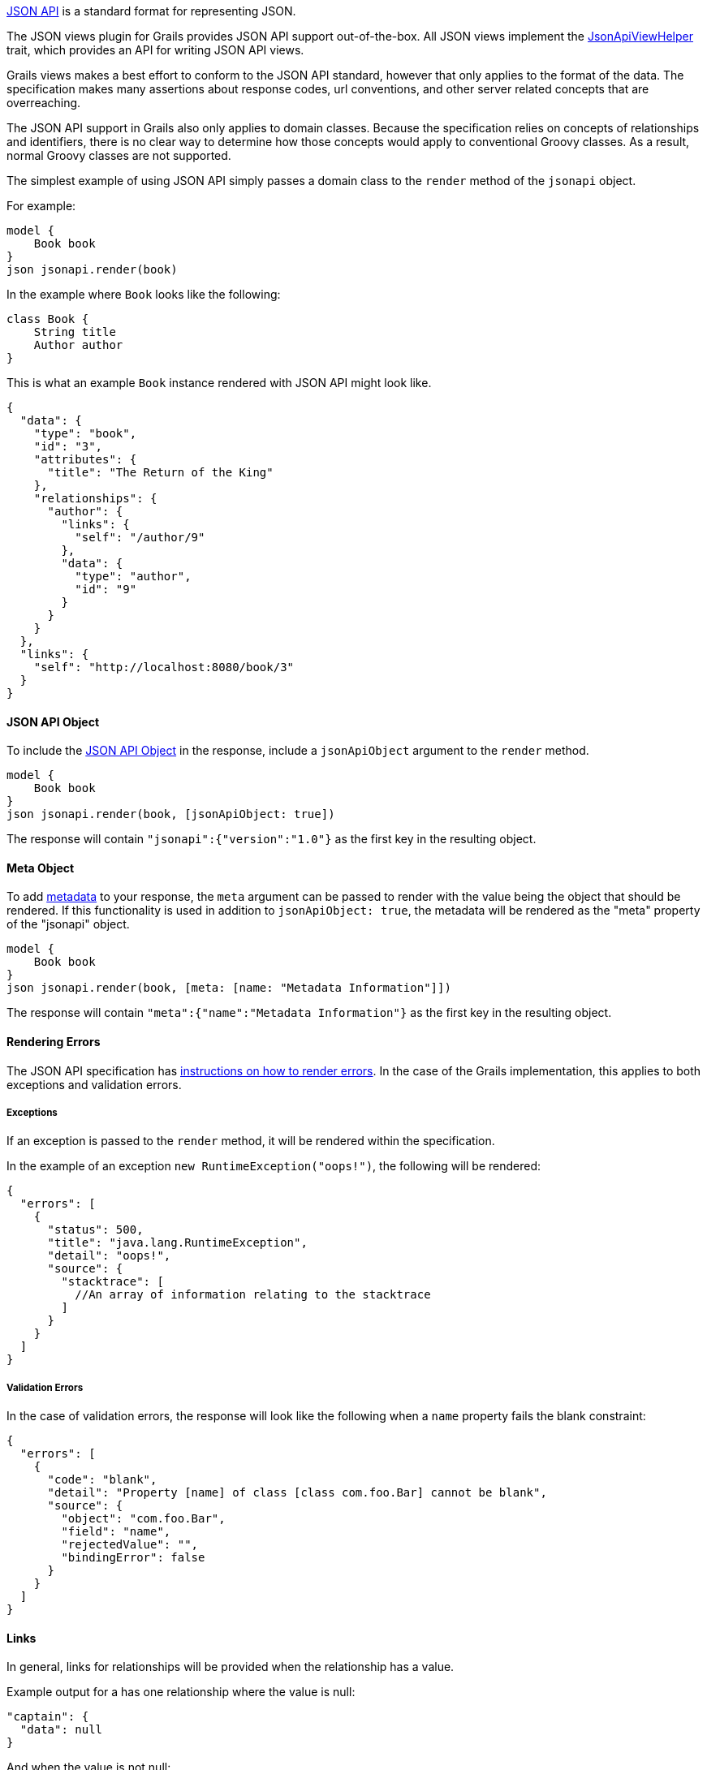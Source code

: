 http://http://jsonapi.org/[JSON API] is a standard format for representing JSON.

The JSON views plugin for Grails provides JSON API support out-of-the-box. All JSON views implement the link:api/grails/plugin/json/view/api/JsonApiViewHelper.html[JsonApiViewHelper] trait, which provides an API for writing JSON API views.

Grails views makes a best effort to conform to the JSON API standard, however that only applies to the format of the data. The specification makes many assertions about response codes, url conventions, and other server related concepts that are overreaching.

The JSON API support in Grails also only applies to domain classes. Because the specification relies on concepts of relationships and identifiers, there is no clear way to determine how those concepts would apply to conventional Groovy classes. As a result, normal Groovy classes are not supported.

The simplest example of using JSON API simply passes a domain class to the `render` method of the `jsonapi` object.

For example:

[source,groovy]
model {
    Book book
}
json jsonapi.render(book)


In the example where `Book` looks like the following:

[source,groovy]
class Book {
    String title
    Author author
}

This is what an example `Book` instance rendered with JSON API might look like.

[source,json]
{
  "data": {
    "type": "book",
    "id": "3",
    "attributes": {
      "title": "The Return of the King"
    },
    "relationships": {
      "author": {
        "links": {
          "self": "/author/9"
        },
        "data": {
          "type": "author",
          "id": "9"
        }
      }
    }
  },
  "links": {
    "self": "http://localhost:8080/book/3"
  }
}


==== JSON API Object

To include the link:http://jsonapi.org/format/#document-jsonapi-object[JSON API Object] in the response, include a `jsonApiObject` argument to the `render` method.

[source,groovy]
model {
    Book book
}
json jsonapi.render(book, [jsonApiObject: true])

The response will contain `"jsonapi":{"version":"1.0"}` as the first key in the resulting object.

==== Meta Object

To add link:http://jsonapi.org/format/#document-meta[metadata] to your response, the `meta` argument can be passed to render with the value being the object that should be rendered. If this functionality is used in addition to `jsonApiObject: true`, the metadata will be rendered as the "meta" property of the "jsonapi" object.

[source,groovy]
model {
    Book book
}
json jsonapi.render(book, [meta: [name: "Metadata Information"]])

The response will contain `"meta":{"name":"Metadata Information"}` as the first key in the resulting object.

==== Rendering Errors

The JSON API specification has link:http://jsonapi.org/format/#errors[instructions on how to render errors]. In the case of the Grails implementation, this applies to both exceptions and validation errors.

===== Exceptions

If an exception is passed to the `render` method, it will be rendered within the specification.

In the example of an exception `new RuntimeException("oops!")`, the following will be rendered:

[source,json]
{
  "errors": [
    {
      "status": 500,
      "title": "java.lang.RuntimeException",
      "detail": "oops!",
      "source": {
        "stacktrace": [
          //An array of information relating to the stacktrace
        ]
      }
    }
  ]
}

===== Validation Errors

In the case of validation errors, the response will look like the following when a `name` property fails the blank constraint:

[source,json]
{
  "errors": [
    {
      "code": "blank",
      "detail": "Property [name] of class [class com.foo.Bar] cannot be blank",
      "source": {
        "object": "com.foo.Bar",
        "field": "name",
        "rejectedValue": "",
        "bindingError": false
      }
    }
  ]
}

==== Links

In general, links for relationships will be provided when the relationship has a value.

Example output for a has one relationship where the value is null:

[source,json]
"captain": {
  "data": null
}

And when the value is not null:

[source,json]
"author": {
  "links": {
    "self": "/author/9"
  },
  "data": {
    "type": "author",
    "id": "9"
  }
}

In the case of to many relationships, the JSON API specification only allows a single links object for the collection. Due to no enforced standard for how to link to those nested resources, a link will not be included in the response.

==== Pagination

The JSON API specification has a section which explains http://jsonapi.org/format/#fetching-pagination[pagination]. The Grails implementation follows that specification as it is written.

To enable pagination links in your output you must be rendering a collection and also include some arguments in addition to the collection being rendered. There are two required arguments: total and resource. The default offset is 0 and max is 10.

[source,groovy]
model {
    List<Book> books
    Integer bookTotal
}
json jsonapi.render(books, [pagination: [total: bookTotal, resource: Book]])

Example links output if `bookTotal == 20`:

[source,json]
"links": {
  "self": "/books",
  "first": "http://localhost:8080/books?offset=0&max=10",
  "next": "http://localhost:8080/books?offset=10&max=10",
  "last": "http://localhost:8080/books?offset=10&max=10"
}

By default the values for `offset`, `sort`, `max`, and `order` will come from the parameters with the same names. You can override their values by passing the corresponding argument in the pagination Map.

[source,groovy]
model {
    List<Book> books
    Integer bookTotal
}
json jsonapi.render(books, [pagination: [total: bookTotal, resource: Book, max: 20, sort: params.myCustomSortArgument]])

==== Associations

The JSON API specification details how relationships should be rendered. The first way is through a relationships object described http://jsonapi.org/format/#document-resource-object-relationships[here]. By default that is now relationships will be rendered in json views.

If you do not wish to render the relationships at all, the `associations` argument can be passed to `render` with the value of false.

 [source,groovy]
 model {
     Book book
 }
 json jsonapi.render(book, [associations: false])

The specification also has a section that describes http://jsonapi.org/format/#document-compound-documents[compound documents]. If you want one or more of your relationships to be rendered in that manner, you can include the `expand` argument.

[source,groovy]
model {
    Book book
}
json jsonapi.render(book, [expand: "author"]) //can also be a list of strings

==== Includes / Excludes

The JSON API implementation in Grails supports the same includes and excludes support as normal json views. Please see the section on link:rendering.html[rendering] for details.

==== Identifier Rendering

Grails provides a way to customize the rendering of your domain class identifiers. To override the default behavior, register a bean that implements link:api/grails/plugin/json/view/api/jsonapi/JsonApiIdRenderStrategy.html[JsonApiIdRenderStrategy].

[source,groovy]
.grails-app/conf/spring/resources.groovy
----
beans = {
    jsonApiIdRenderStrategy(MyCustomImplementation)
}
----